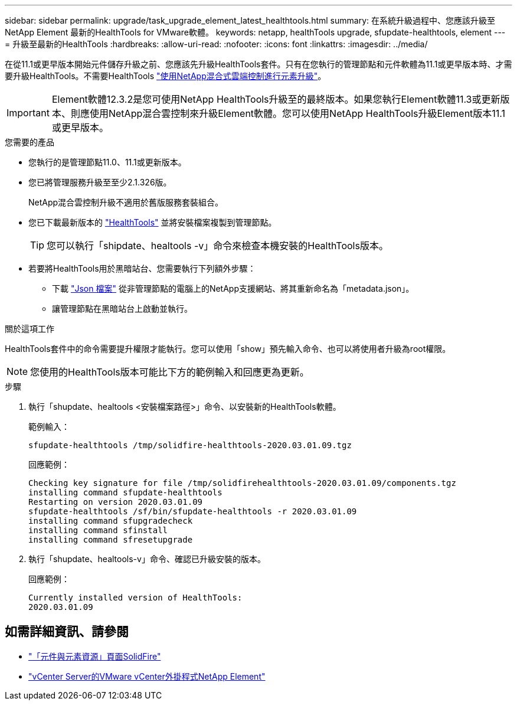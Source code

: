 ---
sidebar: sidebar 
permalink: upgrade/task_upgrade_element_latest_healthtools.html 
summary: 在系統升級過程中、您應該升級至NetApp Element 最新的HealthTools for VMware軟體。 
keywords: netapp, healthTools upgrade, sfupdate-healthtools, element 
---
= 升級至最新的HealthTools
:hardbreaks:
:allow-uri-read: 
:nofooter: 
:icons: font
:linkattrs: 
:imagesdir: ../media/


[role="lead"]
在從11.1或更早版本開始元件儲存升級之前、您應該先升級HealthTools套件。只有在您執行的管理節點和元件軟體為11.1或更早版本時、才需要升級HealthTools。不需要HealthTools link:task_hcc_upgrade_element_software.html["使用NetApp混合式雲端控制進行元素升級"]。


IMPORTANT: Element軟體12.3.2是您可使用NetApp HealthTools升級至的最終版本。如果您執行Element軟體11.3或更新版本、則應使用NetApp混合雲控制來升級Element軟體。您可以使用NetApp HealthTools升級Element版本11.1或更早版本。

.您需要的產品
* 您執行的是管理節點11.0、11.1或更新版本。
* 您已將管理服務升級至至少2.1.326版。
+
NetApp混合雲控制升級不適用於舊版服務套裝組合。

* 您已下載最新版本的 https://mysupport.netapp.com/site/products/all/details/element-healthtools/downloads-tab["HealthTools"^] 並將安裝檔案複製到管理節點。
+

TIP: 您可以執行「shipdate、healtools -v」命令來檢查本機安裝的HealthTools版本。

* 若要將HealthTools用於黑暗站台、您需要執行下列額外步驟：
+
** 下載 link:https://library.netapp.com/ecm/ecm_get_file/ECMLP2840740["Json 檔案"^] 從非管理節點的電腦上的NetApp支援網站、將其重新命名為「metadata.json」。
** 讓管理節點在黑暗站台上啟動並執行。




.關於這項工作
HealthTools套件中的命令需要提升權限才能執行。您可以使用「show」預先輸入命令、也可以將使用者升級為root權限。


NOTE: 您使用的HealthTools版本可能比下方的範例輸入和回應更為更新。

.步驟
. 執行「shupdate、healtools <安裝檔案路徑>」命令、以安裝新的HealthTools軟體。
+
範例輸入：

+
[listing]
----
sfupdate-healthtools /tmp/solidfire-healthtools-2020.03.01.09.tgz
----
+
回應範例：

+
[listing]
----
Checking key signature for file /tmp/solidfirehealthtools-2020.03.01.09/components.tgz
installing command sfupdate-healthtools
Restarting on version 2020.03.01.09
sfupdate-healthtools /sf/bin/sfupdate-healthtools -r 2020.03.01.09
installing command sfupgradecheck
installing command sfinstall
installing command sfresetupgrade
----
. 執行「shupdate、healtools-v」命令、確認已升級安裝的版本。
+
回應範例：

+
[listing]
----
Currently installed version of HealthTools:
2020.03.01.09
----


[discrete]
== 如需詳細資訊、請參閱

* https://www.netapp.com/data-storage/solidfire/documentation["「元件與元素資源」頁面SolidFire"^]
* https://docs.netapp.com/us-en/vcp/index.html["vCenter Server的VMware vCenter外掛程式NetApp Element"^]


